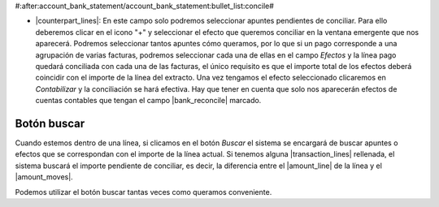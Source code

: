 #:after:account_bank_statement/account_bank_statement:bullet_list:concile#

* |counterpart_lines|: En este campo solo podremos seleccionar apuntes
  pendientes de conciliar. Para ello deberemos clicar en el icono "+" y
  seleccionar el efecto que queremos conciliar en la ventana emergente que nos
  aparecerá. Podremos seleccionar tantos apuntes cómo queramos, por lo que si
  un pago corresponde a una agrupación de varias facturas, podremos seleccionar
  cada una de ellas en el campo *Efectos* y la línea pago quedará conciliada
  con cada una de las facturas, el único requisito es que el importe total de
  los efectos deberá coincidir con el importe de la línea del extracto. Una vez
  tengamos el efecto seleccionado clicaremos en *Contabilizar* y la
  conciliación se hará efectiva. Hay que tener en cuenta que solo nos
  aparecerán efectos de cuentas contables que tengan el campo
  |bank_reconcile| marcado.

Botón buscar
************

Cuando estemos dentro de una línea, si clicamos en el botón *Buscar* el sistema
se encargará de buscar apuntes o efectos que se correspondan con el importe de
la línea actual. Si tenemos alguna |transaction_lines| rellenada, el sistema
buscará el importe pendiente de conciliar, es decir, la  diferencia entre el
|amount_line| de la línea y el |amount_moves|.

.. inheritref:: account_bank_statement_counterpart/account_bank_statement:paragraph:remesas

Podemos utilizar el botón buscar tantas veces como queramos conveniente.

.. |counterpart_lines| field:: account.bank.statement.line/counterpart_lines
.. |bank_reconcile| field:: account.account/bank_reconcile
.. |amount_line| field:: account.bank.statement.line/amount
.. |amount_moves| field:: account.bank.statement.line/company_moves_amount
.. |transaction_lines| field:: account.bank.statement.line/lines
